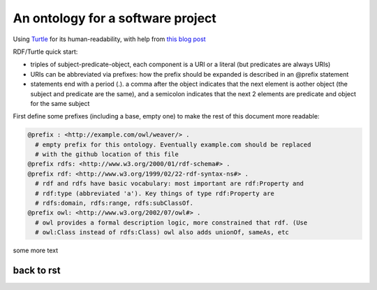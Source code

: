 ##################################
An ontology for a software project
##################################

Using Turtle_ for its human-readability, with help from `this blog post`_

.. _Turtle: https://www.w3.org/TR/turtle
.. _`this blog post`: http://pedroszekely.blogspot.com/2013/06/writing-ontologies-in-turtle.html

RDF/Turtle quick start:

- triples of subject-predicate-object, each component is a URI or a literal
  (but predicates are always URIs)
- URIs can be abbreviated via prefixes: how the prefix should be expanded is
  described in an @prefix statement
- statements end with a period (.). a comma after the object indicates that
  the next element is aother object (the subject and predicate are the same),
  and a semicolon indicates that the next 2 elements are predicate and object
  for the same subject

First define some prefixes (including a base, empty one) to make the rest of 
this document more readable:

.. code-block:: turtle

  @prefix : <http://example.com/owl/weaver/> .
    # empty prefix for this ontology. Eventually example.com should be replaced
    # with the github location of this file
  @prefix rdfs: <http://www.w3.org/2000/01/rdf-schema#> .
  @prefix rdf: <http://www.w3.org/1999/02/22-rdf-syntax-ns#> .
    # rdf and rdfs have basic vocabulary: most important are rdf:Property and
    # rdf:type (abbreviated 'a'). Key things of type rdf:Property are 
    # rdfs:domain, rdfs:range, rdfs:subClassOf.
  @prefix owl: <http://www.w3.org/2002/07/owl#> .
    # owl provides a formal description logic, more constrained that rdf. (Use 
    # owl:Class instead of rdfs:Class) owl also adds unionOf, sameAs, etc

.. end

some more text

back to rst
----------




